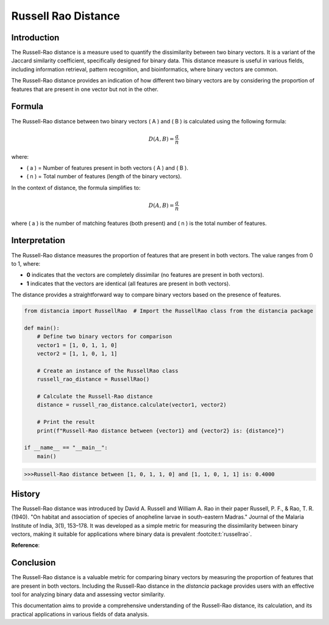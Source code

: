 Russell Rao Distance
=====================

Introduction
------------

The Russell-Rao distance is a measure used to quantify the dissimilarity between two binary vectors. It is a variant of the Jaccard similarity coefficient, specifically designed for binary data. This distance measure is useful in various fields, including information retrieval, pattern recognition, and bioinformatics, where binary vectors are common.

The Russell-Rao distance provides an indication of how different two binary vectors are by considering the proportion of features that are present in one vector but not in the other.

Formula
-------

The Russell-Rao distance between two binary vectors \( A \) and \( B \) is calculated using the following formula:

.. math::

    D(A, B) = \frac{a}{n}

where:

- \( a \) = Number of features present in both vectors \( A \) and \( B \).
- \( n \) = Total number of features (length of the binary vectors).

In the context of distance, the formula simplifies to:

.. math::

    D(A, B) = \frac{a}{n}

where \( a \) is the number of matching features (both present) and \( n \) is the total number of features.

Interpretation
--------------

The Russell-Rao distance measures the proportion of features that are present in both vectors. The value ranges from 0 to 1, where:

- **0** indicates that the vectors are completely dissimilar (no features are present in both vectors).
- **1** indicates that the vectors are identical (all features are present in both vectors).

The distance provides a straightforward way to compare binary vectors based on the presence of features.

.. code-block:: python

    from distancia import RussellRao  # Import the RussellRao class from the distancia package

    def main():
        # Define two binary vectors for comparison
        vector1 = [1, 0, 1, 1, 0]
        vector2 = [1, 1, 0, 1, 1]

        # Create an instance of the RussellRao class
        russell_rao_distance = RussellRao()

        # Calculate the Russell-Rao distance
        distance = russell_rao_distance.calculate(vector1, vector2)

        # Print the result
        print(f"Russell-Rao distance between {vector1} and {vector2} is: {distance}")

    if __name__ == "__main__":
        main()

.. code-block:: bash

    >>>Russell-Rao distance between [1, 0, 1, 1, 0] and [1, 1, 0, 1, 1] is: 0.4000

History
--------

The Russell-Rao distance was introduced by David A. Russell and William A. Rao in their paper Russell, P. F., & Rao, T. R. (1940). "On habitat and association of species of anopheline larvae in south-eastern Madras." Journal of the Malaria Institute of India, 3(1), 153–178. It was developed as a simple metric for measuring the dissimilarity between binary vectors, making it suitable for applications where binary data is prevalent :footcite:t:`russellrao`.

**Reference**:

.. footbibliography::



Conclusion
----------

The Russell-Rao distance is a valuable metric for comparing binary vectors by measuring the proportion of features that are present in both vectors. Including the Russell-Rao distance in the `distancia` package provides users with an effective tool for analyzing binary data and assessing vector similarity.

This documentation aims to provide a comprehensive understanding of the Russell-Rao distance, its calculation, and its practical applications in various fields of data analysis.

